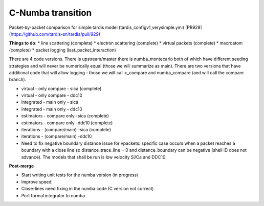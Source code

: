 ******************
C-Numba transition
******************

Packet-by-packet comparison for simple tardis model (tardis_configv1_verysimple.yml) 
[PR929](https://github.com/tardis-sn/tardis/pull/929)

**Things to do:**
* line scattering (complete)
* electron scattering (complete)
* virtual packets (complete)
* macroatom (complete)
* packet logging (last_packet_interaction)

There are 4 code versions. There is upstream/master there is numba_montecarlo both of which have different seeding strategies and will never be numerically equal (those we will summarize as main). There are two versions that have additional code that will allow logging - those we will call c_compare and numba_compare (and will call the compare branch).

* virtual - only compare - sica (complete)
* virtual - only compare - ddc10
* integrated - main only - sica
* integrated - main only - ddc10
* estimators - compare only -sica (complete)
* estimators - compare only -ddc10 (complete)
* iterations - (compare/main) -sica (complete)
* iterations - (compare/main) -ddc10
* Need to fix negative boundary distance issue for vpackets: specific case occurs when a packet reaches a boundary with a close line so distance_trace_line = 0 and distance_boundary can be negative (shell ID does not advance). The models that shall be run is low velocity Si/Ca and DDC10.

**Post-merge**

* Start writing unit tests for the numba version (in progress)
* Improve speed.
* Close-lines need fixing in the numba code (C version not correct)
* Port formal integrator to numba 
